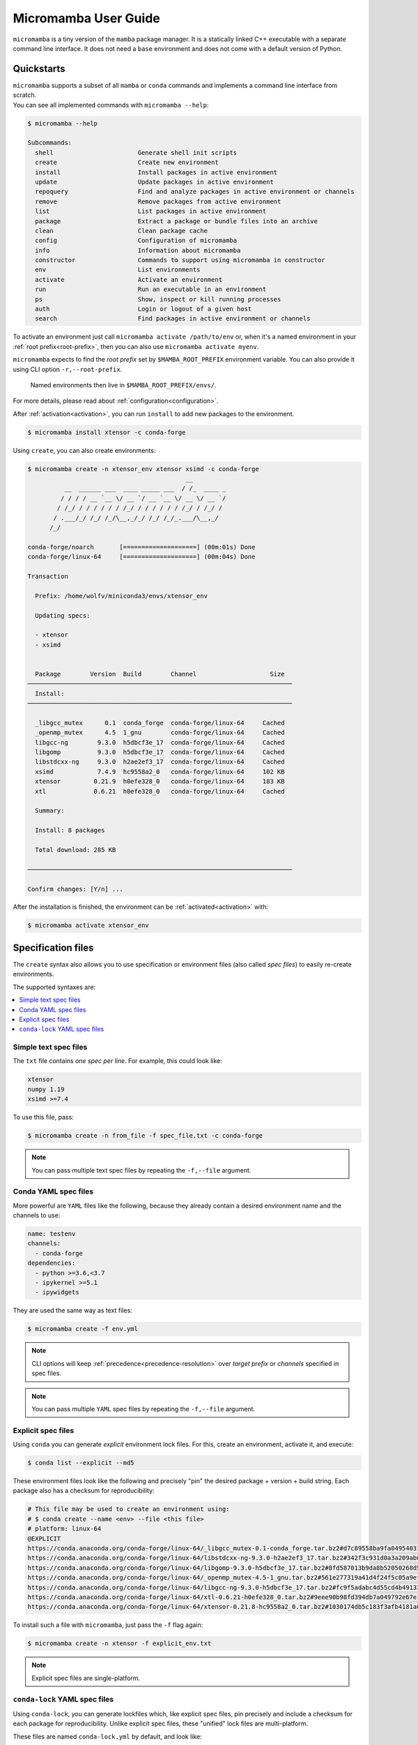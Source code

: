 .. _micromamba:

=====================
Micromamba User Guide
=====================

``micromamba`` is a tiny version of the ``mamba`` package manager.
It is a statically linked C++ executable with a separate command line interface.
It does not need a ``base`` environment and does not come with a default version of Python.


Quickstarts
===========

| ``micromamba`` supports a subset of all ``mamba`` or ``conda`` commands and implements a command line interface from scratch.
| You can see all implemented commands with ``micromamba --help``:

.. code::

  $ micromamba --help

  Subcommands:
    shell                       Generate shell init scripts
    create                      Create new environment
    install                     Install packages in active environment
    update                      Update packages in active environment
    repoquery                   Find and analyze packages in active environment or channels
    remove                      Remove packages from active environment
    list                        List packages in active environment
    package                     Extract a package or bundle files into an archive
    clean                       Clean package cache
    config                      Configuration of micromamba
    info                        Information about micromamba
    constructor                 Commands to support using micromamba in constructor
    env                         List environments
    activate                    Activate an environment
    run                         Run an executable in an environment
    ps                          Show, inspect or kill running processes
    auth                        Login or logout of a given host
    search                      Find packages in active environment or channels


To activate an environment just call ``micromamba activate /path/to/env`` or, when it's a named environment in your :ref:`root prefix<root-prefix>`, then you can also use ``micromamba activate myenv``.

``micromamba`` expects to find the *root prefix* set by ``$MAMBA_ROOT_PREFIX`` environment variable. You can also provide it using CLI option ``-r,--root-prefix``.

 | Named environments then live in ``$MAMBA_ROOT_PREFIX/envs/``.

For more details, please read about :ref:`configuration<configuration>`.

After :ref:`activation<activation>`, you can run ``install`` to add new packages to the environment.

.. code::

  $ micromamba install xtensor -c conda-forge


Using ``create``, you can also create environments:

.. code::

  $ micromamba create -n xtensor_env xtensor xsimd -c conda-forge
                                             __
            __  ______ ___  ____ _____ ___  / /_  ____ _
           / / / / __ `__ \/ __ `/ __ `__ \/ __ \/ __ `/
          / /_/ / / / / / / /_/ / / / / / / /_/ / /_/ /
         / .___/_/ /_/ /_/\__,_/_/ /_/ /_/_.___/\__,_/
        /_/

  conda-forge/noarch       [====================] (00m:01s) Done
  conda-forge/linux-64     [====================] (00m:04s) Done

  Transaction

    Prefix: /home/wolfv/miniconda3/envs/xtensor_env

    Updating specs:

    - xtensor
    - xsimd


    Package        Version  Build        Channel                    Size
  ────────────────────────────────────────────────────────────────────────
    Install:
  ────────────────────────────────────────────────────────────────────────

    _libgcc_mutex      0.1  conda_forge  conda-forge/linux-64     Cached
    _openmp_mutex      4.5  1_gnu        conda-forge/linux-64     Cached
    libgcc-ng        9.3.0  h5dbcf3e_17  conda-forge/linux-64     Cached
    libgomp          9.3.0  h5dbcf3e_17  conda-forge/linux-64     Cached
    libstdcxx-ng     9.3.0  h2ae2ef3_17  conda-forge/linux-64     Cached
    xsimd            7.4.9  hc9558a2_0   conda-forge/linux-64     102 KB
    xtensor         0.21.9  h0efe328_0   conda-forge/linux-64     183 KB
    xtl             0.6.21  h0efe328_0   conda-forge/linux-64     Cached

    Summary:

    Install: 8 packages

    Total download: 285 KB

  ────────────────────────────────────────────────────────────────────────

  Confirm changes: [Y/n] ...


After the installation is finished, the environment can be :ref:`activated<activation>` with:

.. code::

  $ micromamba activate xtensor_env


Specification files
===================

The ``create`` syntax also allows you to use specification or environment files (also called *spec files*) to easily re-create environments.

The supported syntaxes are:

.. contents:: :local:

Simple text spec files
**********************

The ``txt`` file contains *one spec per line*. For example, this could look like:

.. code::

  xtensor
  numpy 1.19
  xsimd >=7.4


To use this file, pass:

.. code::

  $ micromamba create -n from_file -f spec_file.txt -c conda-forge

.. note::
  You can pass multiple text spec files by repeating the ``-f,--file`` argument.


Conda YAML spec files
*********************

More powerful are ``YAML`` files like the following, because they already contain a desired environment name and the channels to use:

.. code::

  name: testenv
  channels:
    - conda-forge
  dependencies:
    - python >=3.6,<3.7
    - ipykernel >=5.1
    - ipywidgets

They are used the same way as text files:

.. code::

  $ micromamba create -f env.yml

.. note::
  CLI options will keep :ref:`precedence<precedence-resolution>` over *target prefix* or *channels* specified in spec files.

.. note::
  You can pass multiple ``YAML`` spec files by repeating the ``-f,--file`` argument.

Explicit spec files
*******************

Using ``conda`` you can generate *explicit* environment lock files. For this, create an environment, activate it, and execute:

.. code::

  $ conda list --explicit --md5

These environment files look like the following and precisely "pin" the desired package + version + build string. Each package also has a checksum for reproducibility:

.. code::

  # This file may be used to create an environment using:
  # $ conda create --name <env> --file <this file>
  # platform: linux-64
  @EXPLICIT
  https://conda.anaconda.org/conda-forge/linux-64/_libgcc_mutex-0.1-conda_forge.tar.bz2#d7c89558ba9fa0495403155b64376d81
  https://conda.anaconda.org/conda-forge/linux-64/libstdcxx-ng-9.3.0-h2ae2ef3_17.tar.bz2#342f3c931d0a3a209ab09a522469d20c
  https://conda.anaconda.org/conda-forge/linux-64/libgomp-9.3.0-h5dbcf3e_17.tar.bz2#8fd587013b9da8b52050268d50c12305
  https://conda.anaconda.org/conda-forge/linux-64/_openmp_mutex-4.5-1_gnu.tar.bz2#561e277319a41d4f24f5c05a9ef63c04
  https://conda.anaconda.org/conda-forge/linux-64/libgcc-ng-9.3.0-h5dbcf3e_17.tar.bz2#fc9f5adabc4d55cd4b491332adc413e0
  https://conda.anaconda.org/conda-forge/linux-64/xtl-0.6.21-h0efe328_0.tar.bz2#9eee90b98fd394db7a049792e67e1659
  https://conda.anaconda.org/conda-forge/linux-64/xtensor-0.21.8-hc9558a2_0.tar.bz2#1030174db5c183f3afb4181a0a02873d

To install such a file with ``micromamba``, just pass the ``-f`` flag again:

.. code::

  $ micromamba create -n xtensor -f explicit_env.txt

.. note::

   Explicit spec files are single-platform.

.. _micromamba-conda-lock:

``conda-lock`` YAML spec files
******************************

Using ``conda-lock``, you can generate lockfiles which, like explicit spec files, pin precisely and include a checksum for each package for reproducibility.
Unlike explicit spec files, these "unified" lock files are multi-platform.

These files are named ``conda-lock.yml`` by default, and look like:

.. code::

    # This lock file was generated by conda-lock (https://github.com/conda/conda-lock). DO NOT EDIT!
    #
    # A "lock file" contains a concrete list of package versions (with checksums) to be installed. Unlike
    # e.g. `conda env create`, the resulting environment will not change as new package versions become
    # available, unless you explicitly update the lock file.
    #
    # Install this environment as "YOURENV" with:
    #     conda-lock install -n YOURENV --file conda-lock.yml
    # To update a single package to the latest version compatible with the version constraints in the source:
    #     conda-lock lock  --lockfile conda-lock.yml --update PACKAGE
    # To re-solve the entire environment, e.g. after changing a version constraint in the source file:
    #     conda-lock -f environment.yml --lockfile conda-lock.yml
    version: 1
    metadata:
      content_hash:
        osx-64: c2ccd3a86813af18ea19782a2f92b5a82e01c89f64a020ad6dea262aae638e48
        linux-64: 06e0621a9712fb0dc0b16270ddb3e0be16982b203fc71ffa07408bf4bb7c22ec
        win-64: efee77261626b3877b9d7cf7bf5bef09fd8e5ddfc79349a5f598ea6c8891ee84
      channels:
      - url: conda-forge
        used_env_vars: []
      platforms:
      - linux-64
      - osx-64
      - win-64
      sources:
      - environment.yml
    package:
    - name: _libgcc_mutex
      version: '0.1'
      manager: conda
      platform: linux-64
      dependencies: {}
      url: https://conda.anaconda.org/conda-forge/linux-64/_libgcc_mutex-0.1-conda_forge.tar.bz2
      hash:
        md5: d7c89558ba9fa0495403155b64376d81
        sha256: fe51de6107f9edc7aa4f786a70f4a883943bc9d39b3bb7307c04c41410990726
      category: main
      optional: false
    - name: ca-certificates
      version: 2023.5.7
      manager: conda
      platform: linux-64
      dependencies: {}
      url: https://conda.anaconda.org/conda-forge/linux-64/ca-certificates-2023.5.7-hbcca054_0.conda
      hash:
        md5: f5c65075fc34438d5b456c7f3f5ab695
        sha256: 0cf1bb3d0bfc5519b60af2c360fa4888fb838e1476b1e0f65b9dbc48b45c7345
      category: main
      optional: false

To install such a file with ``micromamba``, just pass the ``-f`` flag again:

.. code::

  $ micromamba create -n my-environment -f conda-lock.yml
